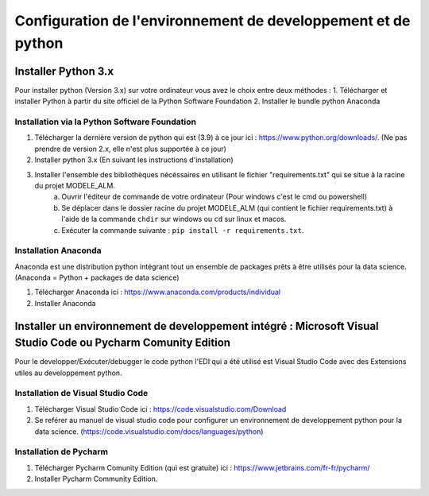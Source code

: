 ================================================================
 Configuration de l'environnement de developpement et de python
================================================================

Installer Python 3.x
=======================

Pour installer python (Version 3.x) sur votre ordinateur vous avez le choix entre deux méthodes :
1. Télécharger et installer Python à partir du site officiel de la Python Software Foundation
2. Installer le bundle python Anaconda


Installation via la Python Software Foundation
---------------------------------------------------

1. Télécharger la dernière version de python qui est (3.9) à ce jour ici : https://www.python.org/downloads/. (Ne pas prendre de version 2.x, elle n'est plus supportée à ce jour)
2. Installer python 3.x (En suivant les instructions d'installation)
3. Installer l'ensemble des bibliothèques nécéssaires en utilisant le fichier "requirements.txt" qui se situe à la racine du projet MODELE_ALM.
    a. Ouvrir l'éditeur de commande de votre ordinateur (Pour windows c'est le cmd ou powershell)
    b. Se déplacer dans le dossier racine du projet MODELE_ALM (qui contient le fichier requirements.txt) à l'aide de la commande ``chdir`` sur windows ou ``cd`` sur linux et macos.
    c. Exécuter la commande suivante : ``pip install -r requirements.txt``.


Installation Anaconda
----------------------------------

Anaconda est une distribution python intégrant tout un ensemble de packages prêts à être utilisés pour la data science. (Anaconda = Python + packages de data science)

1. Télécharger Anaconda ici : https://www.anaconda.com/products/individual
2. Installer Anaconda

Installer un environnement de developpement intégré : Microsoft Visual Studio Code ou Pycharm Comunity Edition
=================================================================================================================

Pour le developper/Exécuter/debugger le code python l'EDI qui a été utilisé est Visual Studio Code avec des Extensions utiles au developpement python.

Installation de Visual Studio Code
-------------------------------------

1. Télécharger Visual Studio Code ici : https://code.visualstudio.com/Download
2. Se reférer au manuel de visual studio code pour configurer un environnement de developpement python pour la data science. (https://code.visualstudio.com/docs/languages/python)

Installation de Pycharm
--------------------------

1. Télécharger Pycharm Comunity Edition (qui est gratuite) ici :  https://www.jetbrains.com/fr-fr/pycharm/
2. Installer Pycharm Community Edition.